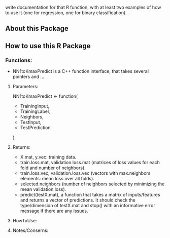 write documentation for that R function, with at least two examples of how to
 use it (one for regression, one for binary classification).


** About this Package

** How to use this R Package

*** Functions:
- NN1toKmaxPredict is a C++ function interface, that takes several pointers and ...

**** Parameters:
  NN1toKmaxPredict <- function(
    - TrainingInput,
    - TrainingLabel,
    - Neighbors,
    - TestInput,
    - TestPrediction
    )

**** Returns:
  - X.mat, y.vec: training data.
  - train.loss.mat, validation.loss.mat (matrices of loss values for each fold and number of neighbors).
  - train.loss.vec, validation.loss.vec (vectors with max.neighbors elements: mean loss over all folds).
  - selected.neighbors (number of neighbors selected by minimizing the mean validation loss).
  - predict(testX.mat), a function that takes a matrix of inputs/features and returns a vector of predictions. It should check the type/dimension of testX.mat and stop() with an informative error message if there are any issues.

**** HowToUse:


**** Notes/Conserns:
